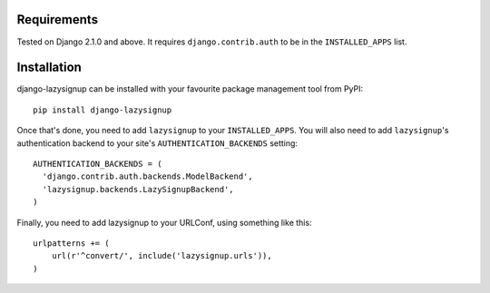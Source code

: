 Requirements
============

Tested on Django 2.1.0 and above. It requires ``django.contrib.auth`` to be in
the ``INSTALLED_APPS`` list.

Installation
============

django-lazysignup can be installed with your favourite package management tool
from PyPI::

  pip install django-lazysignup

Once that's done, you need to add ``lazysignup`` to your ``INSTALLED_APPS``.
You will also need to add ``lazysignup``'s authentication backend to your
site's ``AUTHENTICATION_BACKENDS`` setting::

  AUTHENTICATION_BACKENDS = (
    'django.contrib.auth.backends.ModelBackend',
    'lazysignup.backends.LazySignupBackend',
  )

Finally, you need to add lazysignup to your URLConf, using something like
this::

  urlpatterns += (
      url(r'^convert/', include('lazysignup.urls')),
  )

